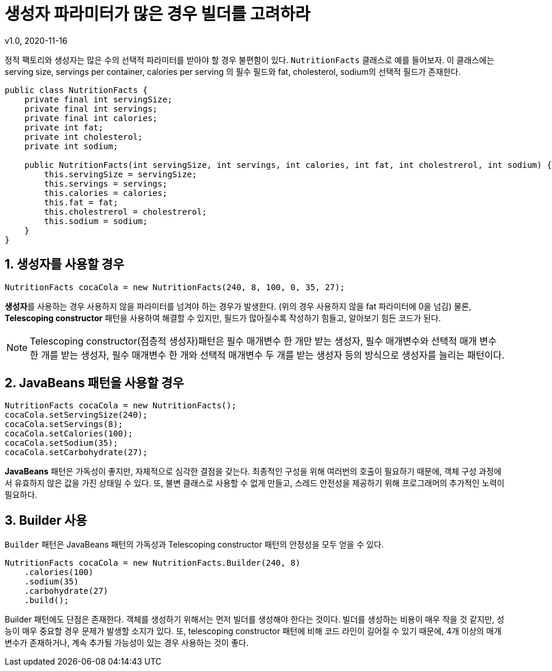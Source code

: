 = 생성자 파라미터가 많은 경우 빌더를 고려하라
v1.0, 2020-11-16

정적 팩토리와 생성자는 많은 수의 선택적 파라미터를 받아야 할 경우 불편함이 있다. `NutritionFacts` 클래스로 예를 들어보자.
이 클래스에는 serving size, servings per container, calories per serving 의 필수 필드와 fat, cholesterol, sodium의 선택적 필드가 존재한다.

[source,java]
----
public class NutritionFacts {
    private final int servingSize;
    private final int servings;
    private final int calories;
    private int fat;
    private int cholesterol;
    private int sodium;

    public NutritionFacts(int servingSize, int servings, int calories, int fat, int cholestrerol, int sodium) {
        this.servingSize = servingSize;
        this.servings = servings;
        this.calories = calories;
        this.fat = fat;
        this.cholestrerol = cholestrerol;
        this.sodium = sodium;
    } 
}
----

== 1. 생성자를 사용할 경우

[source]
----
NutritionFacts cocaCola = new NutritionFacts(240, 8, 100, 0, 35, 27);
----

**생성자**를 사용하는 경우 사용하지 않을 파라미터를 넘겨야 하는 경우가 발생한다. (위의 경우 사용하지 않을 fat 파라미터에 0을 넘김) 물론, **Telescoping constructor** 패턴을 사용하여 해결할 수 있지만, 필드가 많아질수록 작성하기 힘들고, 알아보기 힘든 코드가 된다.

[NOTE]
====
Telescoping constructor(점층적 생성자)패턴은 필수 매개변수 한 개만 받는 생성자, 필수 매개변수와 선택적 매개 변수 한 개를 받는 생성자, 필수 매개변수 한 개와 선택적 매개변수 두 개를 받는 생성자 등의 방식으로 생성자를 늘리는 패턴이다.
====

== 2. JavaBeans 패턴을 사용할 경우

[source]
----
NutritionFacts cocaCola = new NutritionFacts();
cocaCola.setServingSize(240);
cocaCola.setServings(8);
cocaCola.setCalories(100);
cocaCola.setSodium(35);
cocaCola.setCarbohydrate(27);
----

**JavaBeans** 패턴은 가독성이 좋지만, 자체적으로 심각한 결점을 갖는다.
최종적인 구성을 위해 여러번의 호출이 필요하기 때문에, 객체 구성 과정에서 유효하지 않은 값을 가진 상태일 수 있다.
또, 불변 클래스로 사용할 수 없게 만들고, 스레드 안전성을 제공하기 위해 프로그래머의 추가적인 노력이 필요하다.

== 3. Builder 사용

`Builder` 패턴은 JavaBeans 패턴의 가독성과 Telescoping constructor 패턴의 안정성을 모두 얻을 수 있다.


[source]
----
NutritionFacts cocaCola = new NutritionFacts.Builder(240, 8)
    .calories(100)
    .sodium(35)
    .carbohydrate(27)
    .build();
----

Builder 패턴에도 단점은 존재한다. 객체를 생성하기 위해서는 먼저 빌더를 생성해야 한다는 것이다.
빌더를 생성하는 비용이 매우 작을 것 같지만, 성능이 매우 중요할 경우 문제가 발생할 소지가 있다.
또, telescoping constructor 패턴에 비해 코드 라인이 길어질 수 있기 때문에,
4개 이상의 매개변수가 존재하거나, 계속 추가될 가능성이 있는 경우 사용하는 것이 좋다.
